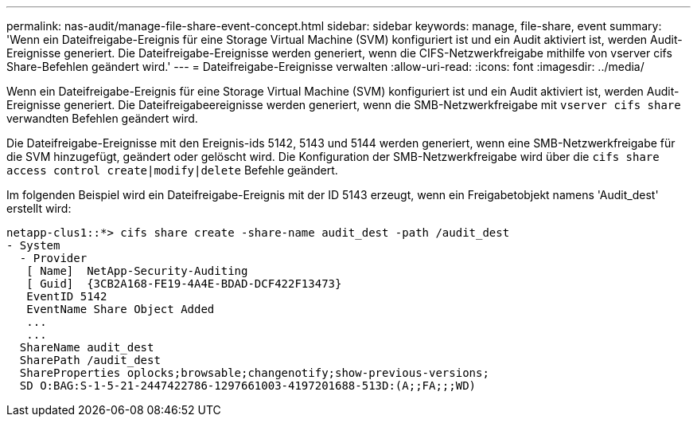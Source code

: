 ---
permalink: nas-audit/manage-file-share-event-concept.html 
sidebar: sidebar 
keywords: manage, file-share, event 
summary: 'Wenn ein Dateifreigabe-Ereignis für eine Storage Virtual Machine (SVM) konfiguriert ist und ein Audit aktiviert ist, werden Audit-Ereignisse generiert. Die Dateifreigabe-Ereignisse werden generiert, wenn die CIFS-Netzwerkfreigabe mithilfe von vserver cifs Share-Befehlen geändert wird.' 
---
= Dateifreigabe-Ereignisse verwalten
:allow-uri-read: 
:icons: font
:imagesdir: ../media/


[role="lead"]
Wenn ein Dateifreigabe-Ereignis für eine Storage Virtual Machine (SVM) konfiguriert ist und ein Audit aktiviert ist, werden Audit-Ereignisse generiert. Die Dateifreigabeereignisse werden generiert, wenn die SMB-Netzwerkfreigabe mit `vserver cifs share` verwandten Befehlen geändert wird.

Die Dateifreigabe-Ereignisse mit den Ereignis-ids 5142, 5143 und 5144 werden generiert, wenn eine SMB-Netzwerkfreigabe für die SVM hinzugefügt, geändert oder gelöscht wird. Die Konfiguration der SMB-Netzwerkfreigabe wird über die `cifs share access control create|modify|delete` Befehle geändert.

Im folgenden Beispiel wird ein Dateifreigabe-Ereignis mit der ID 5143 erzeugt, wenn ein Freigabetobjekt namens 'Audit_dest' erstellt wird:

[listing]
----
netapp-clus1::*> cifs share create -share-name audit_dest -path /audit_dest
- System
  - Provider
   [ Name]  NetApp-Security-Auditing
   [ Guid]  {3CB2A168-FE19-4A4E-BDAD-DCF422F13473}
   EventID 5142
   EventName Share Object Added
   ...
   ...
  ShareName audit_dest
  SharePath /audit_dest
  ShareProperties oplocks;browsable;changenotify;show-previous-versions;
  SD O:BAG:S-1-5-21-2447422786-1297661003-4197201688-513D:(A;;FA;;;WD)
----
